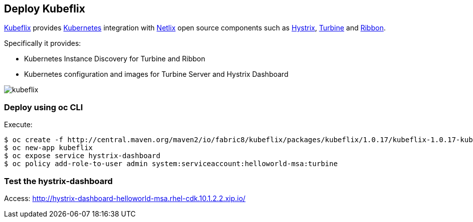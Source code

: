 // JBoss, Home of Professional Open Source
// Copyright 2016, Red Hat, Inc. and/or its affiliates, and individual
// contributors by the @authors tag. See the copyright.txt in the
// distribution for a full listing of individual contributors.
//
// Licensed under the Apache License, Version 2.0 (the "License");
// you may not use this file except in compliance with the License.
// You may obtain a copy of the License at
// http://www.apache.org/licenses/LICENSE-2.0
// Unless required by applicable law or agreed to in writing, software
// distributed under the License is distributed on an "AS IS" BASIS,
// WITHOUT WARRANTIES OR CONDITIONS OF ANY KIND, either express or implied.
// See the License for the specific language governing permissions and
// limitations under the License.

## Deploy Kubeflix

https://github.com/fabric8io/kubeflix[Kubeflix] provides http://kubernetes.io/[Kubernetes] integration with https://netflix.github.io/[Netlix] open source components such as https://github.com/Netflix/Hystrix[Hystrix], https://github.com/Netflix/Turbine[Turbine] and https://github.com/Netflix/Ribbon[Ribbon].

Specifically it provides:

* Kubernetes Instance Discovery for Turbine and Ribbon
* Kubernetes configuration and images for Turbine Server and Hystrix Dashboard

image::images/kubeflix.png[]

### Deploy using oc CLI

Execute:

----
$ oc create -f http://central.maven.org/maven2/io/fabric8/kubeflix/packages/kubeflix/1.0.17/kubeflix-1.0.17-kubernetes.yml
$ oc new-app kubeflix
$ oc expose service hystrix-dashboard
$ oc policy add-role-to-user admin system:serviceaccount:helloworld-msa:turbine
----

### Test the hystrix-dashboard

Access: http://hystrix-dashboard-helloworld-msa.rhel-cdk.10.1.2.2.xip.io/

